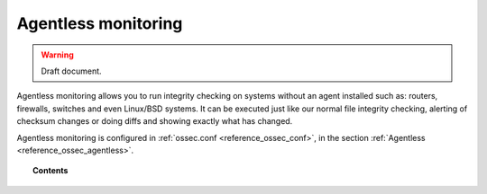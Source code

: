 .. _manual_agentless:


Agentless monitoring
======================

.. warning::
	Draft document.

Agentless monitoring allows you to run integrity checking on systems without an agent installed such as: routers, firewalls, switches and even Linux/BSD systems.
It can be executed just like our normal file integrity checking, alerting of checksum changes or doing diffs and showing exactly what has changed.

Agentless monitoring is configured in :ref:`ossec.conf <reference_ossec_conf>`, in the section :ref:`Agentless <reference_ossec_agentless>`.

.. topic:: Contents

    .. toctree::
        :maxdepth: 1

        how-it-works
        configuring-agentless
